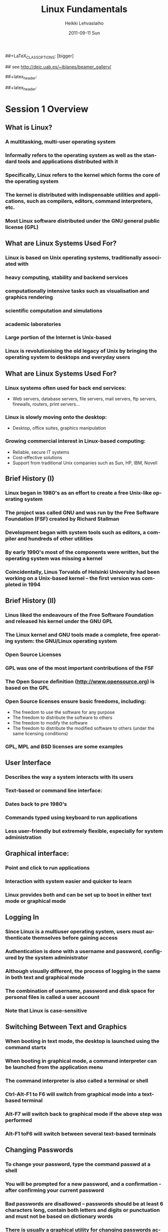 #+TITLE: Linux Fundamentals
#+AUTHOR: Heikki Lehvaslaiho
#+EMAIL:     heikki.lehvaslaiho@kaust.edu.sa
#+DATE:      2011-09-11 Sun
#+DESCRIPTION:
#+KEYWORDS: UNIX, LINUX , CLI, history, summary, command line  
#+LANGUAGE:  en
#+OPTIONS:   H:3 num:t toc:t \n:nil @:t ::t |:t ^:t -:t f:t *:t <:t
#+OPTIONS:   TeX:t LaTeX:t skip:nil d:nil todo:t pri:nil tags:not-in-toc
#+INFOJS_OPT: view:nil toc:t ltoc:t mouse:underline buttons:0 path:http://orgmode.org/org-info.js
#+EXPORT_SELECT_TAGS: export
#+EXPORT_EXCLUDE_TAGS: noexport
#+LINK_UP:   
#+LINK_HOME: 
#+XSLT:

#+startup: beamer
#+LaTeX_CLASS: beamer
##+LaTeX_CLASS_OPTIONS: [bigger]

#+BEAMER_FRAME_LEVEL: 2

#+COLUMNS: %40ITEM %10BEAMER_env(Env) %9BEAMER_envargs(Env Args) %4BEAMER_col(Col) %10BEAMER_extra(Extra)

## see http://deic.uab.es/~iblanes/beamer_gallery/

##+latex_header: \mode<beamer>{\usetheme{Madrid}}
#+latex_header: \mode<beamer>{\usetheme{Antibes}}
##+latex_header: \mode<beamer>{\usecolortheme{wolverine}}
#+latex_header: \mode<beamer>{\usecolortheme{beaver}}
#+latex_header: \mode<beamer>{\usefonttheme{structurebold}}


* Session 1 Overview

** What is Linux?
*** A multitasking, multi-user operating system
*** Informally refers to the operating system as well as the standard tools and applications distributed with it
*** Specifically, Linux refers to the kernel which forms the core of the operating system
*** The kernel is distributed with indispensable utilities and applications, such as compilers, editors, command interpreters, etc.
*** Most Linux software distributed under the GNU general public license (GPL)

** What are Linux Systems Used For?

*** Linux is based on Unix operating systems, traditionally associated with
*** heavy computing, stability and backend services
*** computationally intensive tasks such as visualisation and graphics rendering
*** scientific computation and simulations
*** academic laboratories
*** Large portion of the Internet is Unix-based
*** Linux is revolutionising the old legacy of Unix by bringing the operating system to desktops and everyday users

** What are Linux Systems Used For?

*** Linux systems often used for back end services:
- Web servers, database servers, file servers, mail servers, ftp servers, firewalls, routers, print servers...
*** Linux is slowly moving onto the desktop:
- Desktop, office suites, graphics manipulation
*** Growing commercial interest in Linux-based computing:
- Reliable, secure IT systems
- Cost-effective solutions
- Support from traditional Unix companies such as Sun, HP, IBM, Novell

** Brief History (I)

*** Linux began in 1980's as an effort to create a free Unix-like operating system
*** The project was called GNU and was run by the Free Software Foundation (FSF) created by Richard Stallman
*** Development began with system tools such as editors, a compiler and hundreds of other utilities
*** By early 1990's most of the components were written, but the operating system was missing a kernel
*** Coincidentally, Linus Torvalds of Helsinki University had been working on a Unix-based kernel – the first version was completed in 1994

** Brief History (II)

*** Linus liked the endeavours of the Free Software Foundation and released his kernel under the GNU GPL
*** The Linux kernel and GNU tools made a complete, free operating system: the GNU/Linux operating system
*** Open Source Licenses
*** GPL was one of the most important contributions of the FSF
*** The Open Source definition (http://www.opensource.org) is based on the GPL
*** Open Source licenses ensure basic freedoms, including:
- The freedom to use the software for any purpose
- The freedom to distribute the software to others
- The freedom to modify the software
- The freedom to distribute the modified software to others (under the same licensing conditions)
*** GPL, MPL and BSD licenses are some examples

** User Interface
*** Describes the way a system interacts with its users
*** Text-based or command line interface:
*** Dates back to pre 1980's
*** Commands typed using keyboard to run applications
*** Less user-friendly but extremely flexible, especially for system administration

** Graphical interface:

*** Point and click to run applications
*** Interaction with system easier and quicker to learn
*** Linux provides both and can be set up to boot in either text mode or graphical mode

** Logging In

*** Since Linux is a multiuser operating system, users must authenticate themselves before gaining access
*** Authentication is done with a username and password, configured by the system administrator
*** Although visually different, the process of logging in the same in both text and graphical mode
*** The combination of username, password and disk space for personal files is called a user account
*** *Note* that Linux is case-sensitive

** Switching Between Text and Graphics

*** When booting in text mode, the desktop is launched using the command startx
*** When booting in graphical mode, a command interpreter can be launched from the application menu
*** The command interpreter is also called a terminal or shell
*** Ctrl-Alt-F1 to F6 will switch from graphical mode into a text-based terminal
*** Alt-F7 will switch back to graphical mode if the above step was performed
*** Alt-F1 toF6 will switch between several text-based terminals

** Changing Passwords

*** To change your password, type the command passwd at a shell
*** You will be prompted for a new password, and a confirmation - after confirming your current password
*** Bad passwords are disallowed – passwords should be at least 6 characters long, contain both letters and digits or punctuation and must not be based on dictionary words
*** There is usually a graphical utility for changing passwords accessible from the application menu (this is desktop-specific)

** The Desktop Environment

*** A number of different desktops are available for Linux, each with different look & feel, and functionality
*** Currently, most popular free desktops are KDE and Gnome
*** Both are distributed with the most popular Linux distributions
*** Graphical applications may be
- desktop-specific: e.g. k-tools for KDE
- non desktop-specific: e.g. OpenOffice, Mozilla 

** Desktop Features

-Main desktop area:
- Application windows
- Shortcut icons
*** Panel:
- Application menu launcher, offering convenient access to commonly-performed tasks
- Application shortcuts, should be customised according to user's needs
- Desktop switcher, to switch between virtual desktops, allowing the user to group applications logically without cluttering
- Taskbar, allowing the user to manage currently running applications
- System information

** Useful Graphical Applications

*** Word processing / Spreadsheets / Presentations:
-  OpenOffice.org Writer / Calc / Impress
*** Drawing: OpenOffice.org Draw
*** Project management: MrProject
*** Image manipulation: GIMP
*** Web browsing: Mozilla firefox
*** Email: Evolution, Mozilla thunderbird
*** Text editor: Emacs
*** PDF reader: Adobe Acrobat reader, xpdf
*** Accounting: Turbocash, gnucash
*** IRC client: xchat

** KDE-specific Applications

*** kedit: simple text editor
*** korganizer: calendaring and event organiser
*** kghostview: postscript document viewer
*** kcalc: scientific calculator
*** kpaint: bitmap drawing program
*** kmail: graphical email client
*** amarok: CD player
*** khelpcenter: online help application
*** konqueror: file and Web browser
*** kword: word processor
*** kspread: spreadsheet application

** Gnome-specific Applications

*** gedit: simple text editor
*** ggv: postscript document viewer
*** gcalctool: scientific calculator
*** nautilus: file and Web browser
*** eog: graphics viewing program
*** gnumeric: spreadsheet application
*** yelp: help browser
*** gnomemeeting: Voice over IP suite
*** rhythmbox: CD and music player
*** gnome-pilot: Palm PDA management

** Miscellaneous Utilities

*** Screen locking: password enabled screen saver
*** Panel configurator: customise look & feel, location, behaviour and shortcuts on panel
*** Online help
*** Find files utility
*** Logout function: to quit the desktop, log out, shutdown or reboot the computer
*** Control panel (requires root access): to configure hardware, software and system settings

** File System Basics (I)

*** Files are entities for storing data in a computer system
*** There are many types of files: various data files and programs; even devices are represented as files
*** Filename extensions are a convenience for the user – the operating system does not derive any meaning from it
*** Some common extensions include:
- .bz2: File zipped with the bzip2 utility
- .c: C source code file
- .gif/.jpg/.png: Image files (GIF / JPEG / PNG)
- .gz: File zipped with the gzip utility

** File System Basics (II)

*** Common extensions (cont.):
- .html: Web page
- .mp3: MP3 audio file
- .pdf: PDF document format
- .pl: Perl script
- .rpm: RedHat software package
- .odt: OpenOffice.org files (writer / calc / impress / draw)
- .tar: Archive created with the tar utility
- .txt: Plain text file
- .zip: File compressed with the zip utility

** Directory Hierarchy

*** Files are grouped into logical units into collections called directories (known as folders in other OS's)
*** Directories may contain subdirectories, resulting in a hierarchical structure
*** The top-most directory in this tree is called the root directory, denoted by a /
*** Each user has a directory set aside for storing personal files – this is called his home directory – uniquely identified by the username e.g /home/dilbert
*** Users should create new directories in their home directories to properly organise their files

** Example Directory Tree

** Pathing
*** The location of a file in the file system is known as its pathname
*** For example:
- /home/dilbert/admin/budget.doc
- /usr/bin/less
*** A pathname uniquely defines the path from the root directory to a file
*** Note that applications are also files in the file system and have their own pathnames

** Pathing

** File Manipulation with the GUI

*** konqueror is a KDE utility for visualising and navigating the file system
*** The location bar displays the directory whose contents are being displayed
*** The main window can be configured to display information in different ways
*** Directories and files can be manipulated through menu options, shortcut icons and context-sensitive menus (i.e. by right-clicking on an object)
*** File permission information can be accessed through the properties option (covered in more detail later)

** Session 1 Command Summary



* Session 2 Overview

*** Command-line interface (CLI)
*** File manipulation with the CLI
*** Viewing file contents; text editors
*** File system security – users and groups
*** Shell job control

** File Manipulation with the CLI

*** Understanding paths is important when using the CLI
*** Absolute pathname: a path that describes the location of the file from the root directory, e.g. /home/dilbert/admin/budget.doc
*** Relative pathname: a path that described the location of the file from the current directory, e.g. admin/budget.doc
*** A user is automatically placed in his home directory when logging in or opening a new terminal or shell
*** The command pwd prints the current working directory

Changing Directory

*** The cd command is used to change directory – pathing rules apply, for example
- cd /home/dilbert/admin
- cd admin
*** Certain symbols have special meanings for directories
- ~ refers to the user's home directory
- . (dot) refers to the current directory
- .. refers to the parent directory
*** For example
- cd ~/admin
- cd ../../bin
- cd -

** Pathing Command Structure and Options

*** Linux commands typically follow the structure
- command [options] argument1 argument2 ...
*** Options are shown in square brackets and are just that (optional). Options take the following forms:
- Single dash followed by a single letter (e.g. -d; -h)
- Double dash followed by the long name of the option (e.g. --delim; --help)
*** Most commands support the -h and --help options
*** Arguments are a mandatory part of the command and must be supplied

** Listing Files

*** Command: ls [options] [files]
*** Common options:
- -a: shows all files, including hidden files
- -l: uses long listing format
- -r: produces output in reverse order
- -t: sorts output by modification times
- -1: lists one file per line
*** Examples: 
- ls (short file listing)
- ls -al (long listing, including hidden files)
- ls -1 (short listing; one file per line)
- ls -lrt (long listing; most recently accessed files last)

** Creating & Removing Directories

*** To create a directory, use mkdir <directory>
- mkdir admin
- mkdir /home/dilbert/admin
*** To remove a directory, use rmdir <directory>. Note that the directory must be empty
*** rmdir admin
*** Again the pathing rules apply. The easiest method is to change directory first so that relative pathing can be used

** Copying Files

*** Command: cp [options] source destination
*** Common options:
- -f: does not prompt before removing
- -i: prompts before removing
- -r: copies directories recursively
*** Multiple files can be specified as the source, but only one destination can be specified (which may be a directory)
*** Examples:
*** cp budget.doc oldbudget.doc
*** cp jan-budget.doc feb-budget.doc admin/

** Removing Files

*** Command: rm [options] files
*** Common options:
- -f: does not prompt before removing
- -i: prompts before removing
- -r: removes directories recursively
*** Examples:
- rm budget.doc
- rm budget.doc oldbudget.doc
- rm -r admin/ (to be used with care!)

** Renaming and Moving Files

*** Command: mv [options] source destination
*** Common options:
- -f: does not prompt before moving
- -i: prompts before moving
*** Multiple files can be specified as the source, but only one destination can be specified 
*** This command is also used to move and rename directories
*** Examples: mv budget.doc oldbudget.doc; mv budget.doc ../admin; mv admin/ admin2003/

** Using Wildcards in Filenames
*** Wildcards can be used to refer to multiple files
- * represents any string of characters
- ? represents a single character
- [] defined sets or ranges
*** Examples:
- ls *.doc
- mv *.doc olddocuments/
- rm *
- ls -l A???.txt
- ls [Aa]*png
- ls [a-z]*jpg

** Helpful CLI Features

*** Tab completion: command and file names are completed as far as possible when the tab key is pressed. Double-tab key press shows available completions
*** History: pressing the up arrow key scrolls backwards through the previous commands
*** Events (!): previous events can be rerun using the ! character and the first character(s) of the event. The most recent matching event is chosen. !! runs the most recent command
*** Control-R allows live history searching
*** These features are shell-dependent (bash supports all)

** Viewing File Contents

*** cat utility: outputs the contents of a file to the terminal
*** less utility: similar to cat, but displays one page of output at a time (improvement of more)
- Use spacebar to advance to the next page
- Use B to jump back to the previous page
- Use Enter key to advance line at a time
- Use up and down arrow keys to move a line at a time
- search by pressing '/', type the string and press enter (press n for next)
*** clear utility: clears the screen

** Text Editors

*** Linux offers a variety of text editors: vi (or vim), emacs, nedit, pico, jed, kwrite, etc.
*** vi (and vim – vi-improved) is a command-driven editor that is found on almost all Unix-based systems
*** Emacs/xemacs is a GNU editor that offers a large amount of additional functionality. Its graphical interface and maturity make it an excellent choice of editor for the novice user.

** File System Security

*** Linux file system security is a simple scheme based on users and groups
*** Users belong to one or more groups, set by the system administrator
*** Groups allow file access to sets of users to be easily implemented
*** Each file is owned by one user and allocated to one group
*** A new file is created with the user as its owner and the user's current group as its group 
*** File ownership can be changed with the chown command

** Privilege Types

*** Files and directories may be granted read, write and execute permissions
*** Each of these privileges are specified separately for:
- the owner
- the group
- other users, who do not fall into the previous categories

** Privilege Semantics

*** Privileges have different meanings for files and directories
*** Privileges for files
- read permission allows the file to be read, copied, printed, etc
- write permission allows the file to be modified, overwritten and deleted
- execute permission allows the file to be executed
*** Privileges for directories
- read permission allows the directory's contents to be listed
- write permission allows files to be created and deleted in it
- execute permission allows the user to change directory to it

** Viewing Permissions via CLI

*** The ls -l command shows file and directory permissions in the first column
*** If the first character is a dash, then it represents a file. If it is a d, it represents a directory
*** Characters 2-4 indicate the permissions of the owner (r = read, w = write, x = execute)
*** Characters 5-7 indicate the permissions of the group
*** Characters 8-10 indicate the permissions of other users
*** Third column displays the owner
*** Fourth column displays the group

** Modifying Permissions via CLI (I)

*** Command: chmod [options] mode files
*** Common options:
- -R: applies the changes to directories recursively
*** Mode specifies:
- Entities to which the change should apply (u = user, g = group, o = other, a = all)
- Whether permission should be granted (+) or revoked (-)
- Permission types that should be granted or revoked: r, w and/or x

** Modifying Permissions via CLI (II)

*** Examples:
- chmod g+rw budget.doc (grants read and write access to group)
- chmod o-rx public_html (revokes read and execute permissions to others)
- chmod ug+x MakeBudget (grants execute permission to user and group)
- chmod a+rwx public_html (not a good idea!)

** Shell Job Control (I)

*** Job control refers to the ability of the shell to run processes in the background
*** Background processes do not accept input from the shell, useful for:
- processes that do not produce any output
- processes that do not interact with the shell
- processes that will take a long time to execute
*** A background process is assigned a job number

** Shell Job Control (II)

*** Start a process in the background by appending an ampersand to the command, e.g. mozilla &
*** Suspend an active processes by keying Ctrl-Z
*** Send a process to the background by typing bg <jobnumber>
*** Send a process to the foreground by typing fg <jobnumber>
*** View background and suspended processes with the jobs command

Session 2 Command Summary

*** Command	Description
*** pwd	print working directory
*** cd	change directory
*** ls	list files and directories
*** mkdir/rmdir	make / remove directories
*** cp	copy files and directories
*** rm	remove files
*** mv	move / rename files and directories
*** cat	print files to the terminal
*** less/more	filter output for convenient viewing
*** clear	clear the screen
*** chown	change file and directory owner and group
*** chmod	change file and directory access permissions
*** fg/bg	send processes to foreground / background
*** jobs	list background and suspended processes


* Session 3 Overview
*** IO redirection
*** Text processing utilities
*** Getting help on commands
*** Accessing remote services

** IO Redirection

*** Many Linux commands take input (STDIN) and / or produce output (STDOUT) on the terminal
*** IO redirection allows both input and output to be replaced by files
*** Output redirection: 
- The > symbol redirects output to a file rather than the terminal
*** Input redirection:
-  The < symbol redirects input from a file rather than the terminal
*** Examples:
- ls > temp
- wc -l < temp

** IO Redirection: STDERR

*** Many Linux commands report to a third default location: standard error, STDERR
*** tcsh can not redirect STDERR to a file!
*** STDERR redirection in bash: 
- 2> redirects standard error to a file rather than the terminal
- 2>&1 redirects standard error to the same file as standard out (equivalent to shorter &>filename)
*** Examples:
- prog > temp 2> log
- prog &> outfile.$$

** Pipes

*** Pipes redirect the output of one command to the input of another
*** This allows the user to combine commands to create more complex ones
*** Examples:
- ls -1 | wc -l
- cat somefile.txt | grep the
- who | grep mary | wc -l

** Searching Within Files

*** Command: grep [options] pattern files
*** Common options:
- -c: prints a count of the matching lines instead of the default output
- -i: performs a case-insensitive search
- -n: also prints out the line number 
- -v: inverts match, printing out all non-matching lines
*** Examples:
- grep bash /etc/password (search for “bash” in the given file)
- grep -v the novel.txt (search for any line not containing “the”)

** Looking at only one end of the file

*** Command: head [options] file
*** Command: tail [options] file
- -n: where n is number of lines to display
*** Examples:
- head  file (display 10 first lines)
- head -210 filename | tail (look at line numbers 200-210)

** Differences Between Files

*** Command: diff [options] file1 file2
*** Common options:
- -i : ignores changes in case
- -B: ignores changes that just insert or delete blank lines
- -q: reports only whether the files differ
*** Examples:
- diff newfile.txt oldfile.txt (list differences between the files)
- diff -i newfile.txt oldfile.txt (list differences with case-insensitive comparison)

** Extracting Columns from Files

*** Command: cut [options] filename
*** Common options:
- -d delim: uses the given delimiter, instead of tab
- -c range: outputs only specified characters
- -f range: outputs only specified fields
- (Range in the form N, N-, N-M or -M, counting from 1)
*** Examples:
- cut -f1-3 mydata.txt (cut fields 1 to 3, use tab as separator)
- cut -d”,” -f2 summarydata.csv (cut field 2, use comma as separator)

** Merging Files in Columns

*** Command: paste [options] files
*** Common options:
- -d list: uses delimiters from the list, instead of tabs
- -s: pastes one file at a time instead of in parallel
*** Examples:
- paste -d”,” cols1.txt col2.txt  (paste columns from the 2 files with comma as the separator)

** Extracting Rows from Files

*** Command: split [options] filename
*** Common options:
- -b size: outputs size bytes per file
- -l size: outputs size lines per file
*** Examples:
- split -l 200 output.db  (split file into 200 line segments)

** Sorting

*** Command to sort: sort [options] file
*** Common options:
- -f: folds lower case characters to upper case
- -b: ignores leading blanks
- -r: reverses the sort
- -n: numeric sorting
*** Examples:
- sort -rf mydictionary  (output lines in case-insensitive reverse sorted order)
- sort -n somefile | uniq  (output lines in sorted numeric order)

** Removing Duplicates and Counting

*** Command to remove successive identical lines: 
*** uniq [options] file
*** Common options:
- -c: prefix lines by the number of occurrences 
*** Examples:
- sort somefile | uniq  (output lines in sorted order, removing duplicates)
- sort somefile | uniq -c | sort -nr  (count occurrence of lines and show most common first)

** Passing program output as arguments

*** White space limited list as arguments to an other program: 
- xargs [options] command
*** Common options:
- -d: set delimiter 
*** Examples:
- cut -d: -f1  /etc/passwd | sort | xargs echo 
 (compact listing of all logins)
- ls -t | head | grep .ppt | xargs mv -t w/talks/
 (move the latest ppt files into the w/talks directory)

** Getting Help on Commands

*** Command: man [section] name
*** Common options:
- -k: searches the database for appropriate man page entries
*** Standard use displays the manual page of the command
*** The section number may need to be specified for keywords that have more than one entry in the system
*** Examples:
- man ls
- man -k cron
- man 5 crontab

** Remote Access

*** Remote access refers to the ability to connect to another machine on a network and work as though physically located at that machine
*** Two applications allow a shell to be run on a remote machine: telnet (older) and ssh (secure shell)
*** ssh encrypts the traffic between the two machines, and is preferred to telnet
*** scp is a related ssh utility that provides secure file transfer, and is preferred to ftp

** Secure Shell (SSH)
*** SSH command
- ssh [-l username] hostname OR 
- ssh username@hostname
*** SCP command
- scp [[user1]@host1:]file1 [[user2]@host2:]file2
- Arguments provide the source and destination respectively
*** Examples:
- ssh -l root guests.cs.wits.ac.za
- scp ../docs/budget.doc guests.cs.wits.ac.za:documents/
- scp guests.cs.wits.ac.za:backup.gz .

** Session 3 Command Summary

Command	Description
*** grep	print lines matching a pattern
*** diff	find differences between two files
*** cut	remove sections in columns from files
*** paste	merge files as columns
*** split	split a file into pieces
*** sort	sort lines of text files
*** head	output the first part of the file
*** tail	output the last part of the file
*** uniq	remove duplicate successive lines from a text file
*** xargs	pass list as arguments to an other program
*** man	display online manual pages
*** ssh	secure shell client (remote login program)
*** scp	secure copy (remote file copy program)


* Session 4 Overview

*** Compression and archiving utilities
*** Process management
*** Shell concepts
*** Environment variables
*** Aliases
*** Scheduling utilities

** Compression and Archiving (I)

*** Compression and archiving are useful for backups and transferring multiple files across a network (via ftp, http, scp, email attachments, etc.)
*** Compression utilities include gzip (.gz extension), bzip2 (.bz2 extension) and zip (.zip extension – MS compatible)
*** Archiving utilities include tar (.tar extension – most common Linux format) and zip (.zip extension – MS compatible)

** Compression and Archiving (II)
  
*** Command: gzip [options] files
*** Common options:
- -d: decompresses instead of compressing
- -l: lists compression information
- -t: tests the file's integrity
*** Examples:
- gzip somefile.txt (compresses the file and renames to somefile.txt.gz)
- gzip -d tarfile.tar.gz (uncompresses the file and renames to tarfile.tar)
- bzip2 works similarly to gzip, with a .bz2 filename extension

** Compression and Archiving (III)

*** Command: tar [options] [files]
*** Common options:
- -c: creates a new archive
- -f tarfile: uses the specified tar filename (instead of stdin / stdout)
- -t: lists the contents of an archive
- -v: lists files as they are processed
- -x: extracts files from an archive
- -z: filters the archive through gzip
- -j: filters the archive through bzip2

** Compression and Archiving (IV)

*** Examples:
- tar -cvf docbackup.tar *.doc (creates a tar file containing all .doc files)
- tar -zxf somearchive.tar.gz (extracts files in the archive compressed with gzip)
- tar -jtf somearchive.tar.bz2 (lists files in the archive compressed with bzip2)

** Compression and Archiving (V)

*** Command: zip [options] zipfile file1 file2 ...
*** Common options:
- -r: recurses subdirectories
- -T: tests the file's integrity
*** Examples:
- zip jan-budget.zip jan-budget.sxc (creates zipped archive containing the single file jan-budget.sxc – note: original file is not modified)
- zip mail-backup.zip mail/* (creates zipped archive containing everything in the mail directory)

** Compression and Archiving (VI)

*** Command: unzip [options] zipfile
*** Common options:
- -d directory: specifies the directory to which to extract
- -l: lists archive contents without extracting
*** Examples:
- unzip -d mail jan-backup.zip (unzips into mail/ directory)
- unzip -l jan-backup.zip (lists the contents of the archive)

** Process Management

*** Linux is a multitasking operating systems that allows more than one process to be run at one time
*** A running program is called a process; associated with it is a process ID (PID)
*** Processes can run in the foreground or background, and can be combined in interesting ways using IO redirection

** Viewing Processes (I)

*** Command: ps [options]
*** Common options:
- -a: shows all processes attached to a terminal including those owned by other users
- -l: displays additional information
- -u: displays additional information about the user
- -w: wide format, not truncated at end of line
- -x: includes processes not attached to a terminal
- -U user: filters according to specified user

** Viewing Processes (II)

*** Examples:
- ps (list processes in current terminal of current user)
- ps -aux (list all processes)
- top offers similar information, but updates itself continuously

** Terminating Processes

*** Processes no longer responding can be terminated with the kill command: kill [-signal] PID
*** This command can be executed at various signal strengths. Signal strength 9 is the most brutal – only use as a last resort
*** Common signals are:
- 2: Interrupt signal (same effect as Ctrl-C)
- 9: Emergency kill signal: cannot be ignored by a process
*** Examples:
- kill 1964 (kill process with PID 1964 as gently as possible)
- kill -9 1145 (kill process with PID 1145 using maximum force)

** Shells (I)

*** A shell is a command interpreter that executes commands entered through the command-line interface
*** Several shells are available, most popular are bash (Bourne again shell) and tcsh (successor of the original C-shell)
*** The shell a user uses is set by the system administrator, but can be changed with the chsh command

** Shells (II)

*** Shells mostly offer the same functionality but may differ slightly
- Different initialisation files (bash runs .bashrc and .bash_profile; tcsh runs .cshrc)
- Tab completion
- possible command / filename completion (tab in bash vs Ctrl-D in tcsh)
- tcsh should not be used for scripting; can not redirect standard error

** Environment Variables

*** They define the user environment and are read from initialisation files each time a user logs in
*** To view the value of a variable, type echo $VARNAME
*** or to see all, type printenv
*** Some common environment variables:
- EDITOR: sets the editor to be used by programs such as mail clients
- PATH: specifies directories to be searched for executables
- SHELL: the default login shell
*** To reload any initialisation file without having to logout and in again, type source <filename>
- e.g. source ~/.bashrc

** Some Shell Specifics

*** Using bash:
*** Global initialisation file is /etc/profile
*** User-specific initialisation files are .bash_profile and .bashrc
*** set displays all currently set variables
*** Syntax to set a variable: export VARNAME="value"
*** Using tcsh:
*** Global initialisation file is /etc/csh.cshrc
*** User-specific initialisation file is .cshrc
*** setenv displays all currently set variables
*** Syntax to set a variable: setenv VARNAME="value"

** The PATH Variable

*** Specifies the directories that the shell searches to find a command or executable
*** Directories are searched in the order they appear
*** Any user-directories added to a path should come after the system directories
*** If the current directory is added to the path, it should always be the last entry

** Aliases

*** Aliases provide command-substitution functionality. They can be used to create new commands or modify the default behaviour of existing commands
*** The alias command is used to view and create aliases
- called with no arguments, it prints out the current aliases
- alias name=value creates a new alias
- custom user aliases are stored in .bashrc or .cshrc
*** Examples:
- alias rm='rm -i' (change the behaviour of rm to confirm deletes)
- alias ll='ls -lLF | more' (create a new command for friendly file listings)

** bash as programming language

*** An other way to provide command-substitution functionality is bash functions
*** The set command is used to view bash functions
- more versatile than aliases; you can combine any commands
- name() = { commands } creates a new function in .bashrc
*** Examples:
- psg()   { ps -AF | grep "$@" | grep -v grep ; }
- killn() { kill `psg "$@" | cut -c9-14` ; }
*** Bash is a full featured programming language
*** Advanced Bash-Scripting Guide

** Scheduling Utilities

*** cron

*** Allows jobs to be scheduled to run at particular times, and is generally used to execute repeated tasks
*** It operates by executing tasks when the system time matches a defined pattern. eg. cron can be told to clean up temporary files every Monday at 7am
*** The cron service is started at system startup and then wakes up every minute to check if a job needs to be started
*** The cron is modified with the crontab command, crontab -l lists

*** at

*** at is similar to cron, but is used to execute once-off tasks, eg. at
  can be told to run find the next time 8:15 rolls around by typing
  'at 08:15 <enter>-c find'<Ctrl-d>

** Editing the Cron

*** Use the crontab -e command to edit the cron(, or kcron)
*** Cron jobs are specified using an obscure syntax – type man 5 crontab for good documentation
*** There are 6 columns in the file specifying the following (an * in the column leaves it unspecified):

1: minute (0-59)
2: hour (0-23)
3: day of month (1-31)
4: month (1-12)
5: day of week (0-7; 0==7==Sunday)
6: the command to be executed

** Cron Examples

  # run 5 minutes after midnight, every day
  5 0 * * * $HOME/bin/daily.job >> $HOME/tmp/out 2>&1
  # run at 10pm on weekdays, annoy Joe
  0 22 * * 1-5 mail joe “Where are your kids?”
  # run at 14:15 on the first of every month
  15 14 1 * * $HOME/bin/monthly-reports

** Session 4 Command Summary


* Session 5 Overview

*** Linux installation process
*** Discussion of various installation options
*** Demonstration and discussion
*** Discussion of Linux systems and services

** Installing the Software

*** Most popular distributions have a graphical installer that offers
- Step by step instructions
- Detailed information screens, help and warnings
- Automated detection and configuration of most hardware
- Intelligent default options and values
- Customisation at various levels of granularity: for first-time to expert users

** Single versus Dual Booting

-Dual booting allows multiple operating systems to be installed on the same machine
--Operating system loader allows the user to choose which operating system to load at boot time
--Useful for home and desktop computers
--Requires hard drive space to be partitioned before installation to create separate disk space 
-Single booting applies when only one operating system is installed
--Standard choice for server installations

** Installation Types

Some installers offer different installation types
Recommended, customised and expert; or
Workstation, server and customised
Inexperienced users should opt for precustomised installations
Additional software can always be added at a later stage
Installation disks can also be used for system upgrades in which case existing user data is preserved

** Disk Partitioning (I)

Sections the hard drive(s) into different areas
Useful for keeping data logically separate, e.g. keeping programs away from user data
A special partition called swap is usually created – virtual memory partition as an extension of RAM
If Linux is installed on a single disk, it is not necessary to partition the disk further
If keeping the Windows partition, defragment first

** Disk Partitioning (II)

Possible additional partitions include
/boot for kernel files
/home for user home directories
/usr for program files
/tmp for temporary system files
/var for variable sized system data, such as log files

** Configuring Hardware

Most (possibly all) computer hardware will be automatically detected by the installer
Still a good idea to know the model of hardware components in the computer
Uncommon and old hardware is not always supported by Linux
Note that there is sometimes a lag between the release of new hardware and Linux support due to reverse engineering of drivers

** Selecting Software

Most installers will allow you to configure the list of software to be installed, even if a specific installation type has been chosen
Additional software that you may want includes
alternative desktops
development packages
scientific packages
uncommon software
Linux services (server applications)

** Installing Services

Services are applications which offer some functionality to other machines, called clients
Linux systems are incredibly flexible in terms of server-side services they offer
They can be set up as print, file, Web, mail, news and many other types of servers 
Linux systems are so reliable that often one machine is used to offer a number of different services
Note: Security becomes an important consideration when offering services on a Linux machine – this is beyond the scope of this course

** Internet Services

Web server
Manages incoming HTTP requests and serves web pages to clients requesting them
Apache is the most popular Linux web server - can be combined with dynamic Web systems such as CGI (Perl) and PHP
Mail server
A mail server manages incoming mail connections for users on the local machine
Sendmail and Postfix are popular Linux mail servers

** Remote Access Services

ftp server
Facilitates file uploads and downloads from a machine running this service
Uses the FTP protocol standard, which means that clients are available for most operating systems
Packaged with inetd (collection of simple Internet services)
ssh daemon
The ssh daemon allows remote users to connect to the machine, providing them with a shell on the server
Can be used to transfer files, using a “sister” client program called scp
OpenSSH is the currently used implementation

** Database Services

A number of proprietary databases exist for Linux, such as Oracle, Sybase and Interbase
In addition, open source offerings exist although these are not as mature
PostgreSQL: the most mature open source database, well-supported
MySQL: fast, lacks some traditional database functionality, later versions have added them

** File Services

Remote Linux file systems can be seamlessly incorporated into a local file system with the mount utility
Windows file systems are supported through Samba
Windows file systems can be imported to the local system
Linux file systems can be exported (i.e. made to look like) a Windows drive

** Startup Mode

System can be configured to boot in graphical or text mode
Graphical mode is a good option for workstations, where graphical applications are mostly used
Text mode is a good option for servers
servers do not usually need a graphical interface
reduces system resource needs and increases stability
Note that it is still possible to change between modes after startup, as well as to change the default startup mode after installation

** User Accounts

Administrative account root always created during installation
The root account is used to manage all system configuration such as management of software, services and users
The root password need to be good and kept secret!
At least one other non-administrative account should be created, but this can also be done after the installation process
Some distributions () use sudo instead of separate root account that gives password protected full privileges to the first user.

** Session 6 Overview

User management
Linux file system structure
File system types
Mounting devices
File system utilities

** User Accounts and Groups

Linux is a multiuser operating system, where multiple users can work simultaneously in their own operating environment. Thus user management is an important concept
Even if the system is only used by a single user it is still important to create a user account besides the administrative (root) account
root has unlimited privileges, many of which are not required for day to day activities
Groups allow the grouping of individual users under a single name for file access control

** Password and Group Files

/etc/passwd stores user account information
/etc/group stores group and membership information
/etc/shadow shadows the password file and stores encrypted passwords and password expiry information
Password file contains the following entries (one line per user):
User ID: system assigned number
Group ID: ID of the user's default group
Comment: a descriptive string, usually user's name
Home directory: full path to user's home directory
Default shell

** Adding a New User

Command: useradd [options] user
Common options:
-c comment: comment stored in password file, usually user's name
-d directory: home directory name
-s shell: shell for the account
-g initial_group: user's initial login group
Examples:
useradd joe (add user joe with default values)
useradd -s /bin/bash -c 'Joe Smith' joe (add user joe with supplied values)

** Deleting a User

Command: userdel [options] user
Common options:
-r: deletes files in the user's home directory
Example:
userdel joe (delete joe, preserving his home directory)

** Adding and Deleting Groups

To add a new group: 
groupadd group
To delete an existing group:
groupdel group
Users must be removed from a 
primary group before that group 
can be deleted

** Changing User Passwords

Command: 
passwd user
Examples:
passwd (changes password for current user)
passwd joe (changes password for user joe)

** File System Hierarchy Overview (I)

The directory tree was designed to be breakable into smaller parts, each capable of being on its own disk or partition
ease of system administration such as backups and quotas
works well in a networked environment where machines share file systems
The major parts are root (/), /usr, /var and /home
Root directory (/) contains files for
Booting the system and bringing it to a state where other file systems can be mounted
File system repair tools

** File System Hierarchy Overview (II)

/usr contains commands, programs, libraries, man pages and other unchanging files needed for operation
Files should not be machine specific – this allows the file system to be shared across a network
/var contains changing (variable) system files, including spool directories (print, mail, etc.), logs and temporary files
/home contains users' home directories
Separating these makes backups easier
A large /home may be separated further, e.g. /home/students and /home/staff

** File System Hierarchy Overview (III)

/etc contains system configuration files
/dev contains device files
/proc is a special (virtual) file system created in memory to provide information about the system 

** File System Types

Different file system types include:
ext3 – the default Linux file system (journalling file system)
ext2 – the file system used by older Linux versions
iso9660 – the standard cdrom file system
vfat / fat32 – Used by Windows95/98/XP
NTFS – used by Windows NT/XP
smbfs – SMB (Windows-compatible) system for shared drives
Linux supports many file system types including those in the list above. Linux does not currently support writing to NTFS filesystems, so NTFS file systems are read-only

** Using Storage Devices

Storage devices are referred to by files in the /dev directory. These files are categorised for easy naming
hd devices refer to hard drives. These are suffixed by a character identifying the hard drive and a number identifying the partition on that hard drive. eg. The first partition on the third hard drive would be hdc1
Other common prefixes are fd for floppy disks and sd for scsi and usb devices
In order for Linux to access a storage device, its file system type must be specified, and it must be linked into the current directory hierarchy. This process is known as mounting a device

** Mount Points

Since Linux does not use the concept of drives, the file system consists of a single hierarchy, stemming from the root directory
Additional file systems are mounted onto an existing directory, creating the illusion of a single file system
The directory in the original file system that the new file system is mounted on is called the mount point

** Mounting Devices (I)

The mount command is used to mount and unmount file systems
mount accepts as parameters the device to be mounted and the directory to which it must be linked – the mount point
The file system type is defined using the -t <filesystem> option
The format used is 
mount -t <file system type> <device> <mount point>

** Mounting Devices (II)

Examples: 
In order to mount the first partition on the first hard drive with an ext2 file system onto directory /drive2 we would type 

    mount -t ext2 /dev/hda1 /drive2

To mount a USB memory stick: 

    mount /dev/sda1 /mnt/flash 


** Determining Disk and Memory Usage

The df command is used to determine how much free space is available on the mounted storage devices
The du command shows how much storage space is being used by the current directory and all its subdirectories
Common options for both:
-h: prints in human-readable format
The free command displays usage information about physical memory and swap space

** Locating files

Command: find path -name pattern
Examples:
find . -name "*.txt" 
(find .txt files starting from the current directory)
find / -name "*.rpm" 
(find rpm files starting from the root directory)
Command: locate pattern [uses the (s)locate database, which needs to be updated regularly]
Example: 
locate txt (find any file whose name contains the string “txt”)

** Querying File Types

Command: file [options] file
Common options:
-z: filters the file through gzip
Examples:
file main.c
file index.html
file somearchive.tar.gz

** Session 6 Command Summary

* Session 7 Overview
Networking basics
Configuring network devices
Routing basics
Host name resolution
Startup sequence
Service scripts

** Networking Basics

Each machine on a network is assigned
A host name, made up of a machine name and a domain name e.g. neptune.cs.wits.ac.za
An IP address. In the case of a server the IP address must be public and unique e.g. neptune.cs.wits.ac.za's IP address is 146.141.27.226
A network address, which specifies which other IP addresses form part of the same network
An IP address is assigned to a physical interface such as an ethernet port

** Host Names

Host names provide a means to address a specific machine
This is necessary to locate dedicated services, e.g. web sites, ftp servers (www.google.com; ftp.is.co.za)
Host names are easier to remember than IP addresses and allow IP addresses of hosts to be easily changed
Host names are resolved into IP addresses through
Domain Name System (DNS): a distributed registry of host name to IP address mappings and reverse mappings
Local /etc/hosts file

** IP Addresses

Every machine on a network must be assigned an IP address
IP addresses can be
static: fixed to a particular machine
dynamic: belong to a pool and bound to a machine at boot time (current implementation called DHCP – Dynamic Host Configuration Protocol)
Servers have static IP addresses
Clients (workstations) may have either – dynamic addresses are arguably easier to administer

** Configuring Network Interfaces (I)

Command: ifconfig interface [parameters]
Frequently used parameters:
address: the interface's IP address
netmask mask: the associated subnet mask
up: actives the interface (implied if address is given)
down: deactivates the interface
Used without parameters, the current configuration is displayed

** Configuring Network Interfaces (II)

Examples:
ifconfig eth0
displays configuration for default ethernet card
ifconfig eth0 146.141.27.155
sets the IP address and enables the interface
ifconfig eth0 146.141.27.155 netmask 255.255.255.0 
sets the IP address and the network mask
ifconfig eth0 down
disables the ethernet interface

** Routing (I)

Routers use routing tables to route network traffic from one network to another (and throughout the Internet)
Routers may be dedicated equipment, but Linux servers can also be set up as routers – this is beyond the scope of this course
All networked machines need to be configured to determine where to send network traffic not destined for the local network – this is done by configuring a default route / gateway

** Routing (II)

Command: route [add | del] options
route with no options displays the routing table
route add adds a new route to the routing table
To configure a default route, use the following command: route add default gw <IP address>
For example, route add default gw 146.141.27.1

** Host Name Resolution (I)

Most machines are configured to resolve host names through the DNS
For hosts that are not in the DNS (such as small networks with no DNS server) a local file (/etc/hosts) can be used to store host information as well
The file /etc/host.conf configures the order in which these 2 methods are applied to resolve host names. The standard configuration is order hosts, bind which first looks at the local file before querying the DNS
BIND (Berkeley Internet Name Domain) is the most common name server implementation

** Host Name Resolution (II)

Information about name servers in the DNS to be queried is specified in /etc/resolv.conf
A sample file is
search cs.wits.ac.za
search ms.wits.ac.za
nameserver 146.141.27.9 dns
nameserver 146.141.15.210 caesar.wits.ac.za
At least one name server should be specified
The search option allow short names relative to the domain name to be used 

** Host Name Resolution (III)

The dig and nslookup commands are used to query name servers
For example 
    nslookup neptune.cs.wits.ac.za 
produces
    Name: neptune.cs.wits.ac.za
    Address: 146.141.27.226
Both commands have a variety of different options – consult the man pages for information

** Network Troubleshooting

The ping command sends ICMP echo request packets to the specified host and reports on how long it takes to receive a corresponding ICMP echo reply, e.g. ping neptune.cs.wits.ac.za
The traceroute command attempts to display the route over which packets must travel to reach the destination
Both commands do not work as effectively as they once did since firewalls nowadays often block out ICMP traffic (to prevent denial of service attacks)
The ping command is useful for testing whether a newly connected machine can see others on the same network (e.g. by pinging the default gateway)

** Startup Sequence

The first program that runs when the computer boots is responsible for loading the operating system and is known as the bootloader
Most Linux systems currently use the grub bootloader. lilo (linux loader) was its predecessor
grub loads the kernel of the Linux operating system. It can be configured by editing the /etc/grub.conf  file
The kernel then starts the init program which is responsible for starting all services and initial programs

** Init and Runlevels

The init process executes all the scripts that should run when Linux starts. The list of programs that should be run is customisable
The init configuration is stored in /etc/inittab
/etc/inittab file defines different modes (called runlevels) that the operating system can run in
Associated with each runlevel is a set of programs which init should run at startup
The default runlevel is set by the system administrator (and can be changed by editing the initdefault line) in /etc/inittab

** Runlevels

Possible runlevels are:
0: system halt (do not set initdefault to this)
1: single-user mode
2: multi-user mode, without remote network (incl. NFS)
3: full multi-user mode
4: unused
5: full multi-user mode with network and X display manager
6: system reboot (do not set initdefault to this)

** Startup Scripts

Startup scripts are located in the /etc/init.d/ directory (for Suse and Ubuntu – this differs from one distribution to another)
Symbolic links in directories corresponding to the runlevel indicate which services should be started at each runlevel
/etc/init.d/rc3.d/ for runlevel 3
/etc/init.d/rc5.d/ for runlevel 5
Links prefixed by S are run at startup (in increasing order)
Links prefixed by K are run at shutdown (in decreasing order)

** Starting and Stopping Services

Linux services can be started and stopped manually by running the corresponding script with the arguments start or stop. e.g:
/etc/init.d/httpd stop
/etc/init.d/network start
Startup scripts also optionally support the following options:
restart: stops (if running) then starts the service
reload: reloads the configuration without restarting the service
force-reload: reloads configuration if possible, otherwise restarts
status: shows current status of service
Information about service processes is also always available through the ps command

** Service-Related Commands (I)

chkconfig is a convenient method of modifying the services automatically started up at each runlevel. It changes the symbolic links in /etc/init.d/rc*.d according to the specified configuration. It supports the following options :
--list : lists known services and their current configurations
--add <name>: adds a service for configuration
--del <name>: removes a service
--level <number> <name> <on/off/reset>: configures a particular service on a specific runlevel. Services can be enabled or disabled at a particular runlevel using on or off. reset changes the configuration of the service to that specified in its initial configuration file

** Service-Related Commands (II)

netstat provides a variety of network-related information
When run with no options, netstat displays all open sockets,  i.e. shows all active connections on the machine, including local connections between processes
Common options include:
--tcp : displays only tcp sockets
--udp : displays only udp sockets
-l : displays only listening sockets
-r : prints out the routing table
-p : shows the programs currently using particular sockets

** Session 7 Command Summary

* Session 8 Overview

Software management
Packaging and dependencies
Common package formats
Compiling from source
Managing software with RPMS
Linux distributions
Acquiring Linux and open source software
Support and documentation

** Why Software Management?

Software installation and upgrades from the current distribution
Installing previously uninstalled software
New versions of software continuously released
Distribution upgrades
New software – Linux distributions are bundled with a large amount of software, but
not all software can be distributed due to the vast amount of available software
they do not contain proprietary software, which you may acquire and need to install
do not generally contain niche application software

** Packaging Software – Tarballs

Software must be packaged in a convenient way to distribute or download
The oldest and most generic format is the tarball (.tar.gz or .tar.bz2)
a tarred, compressed archive containing the program source or binaries (binaries are limited to a specific platform)
source tarballs are distribution (and sometimes platform) independent
but, usually the hardest to install (due to dependency issues and non-standard infrastructure)
Niche software is unfortunately often only available in source tarballs

** Packaging Software – Packages

Packages are a distribution-specific method for distributing software
Are associated with a software (package) management system
Can have embedded pre- and post- installation scripts
Usually associated with binary installations (no need to compile)
RedHat package format (RPM) is the most widely supported

** Package managers 

Manage software dependencies between packages
Simplify software management (installing, upgrading, removing)
Are tied to a specific distribution of Linux (unfortunately)

** Software Dependencies (I)

*** Scenario 1
*** You install a custom package that installs with additional shared software which was not obtained from your distributor, which the custom software is built against
*** The distribution's versions of the shared software breaks when the new software version gets installed and the distributor's version get uninstalled
*** Scenario 2
*** You install a custom package which relies on shared software
*** You then install software from the distribution which has a different version of the shared software as a dependency
*** Your custom package breaks without your knowing why
*** If you reinstall the custom package, it overwrites the shared software from the distribution and a vicious cycle occurs
** Software Dependencies (II)
The moral of the story:
Always try to obtain software provided by the distribution
If this is not possible, try to obtain the software in the package format supported by the specific release of your distribution. (Another option – expert option – is to get the source package and create the package yourself)
If the only option is to compile from tarballs, either
Install into your own ~/bin directory and add this directory to your path, or
Install into /usr/local/ (not into /usr) 

** Compiling from Source (I)

Look out for the following files at the top of the source code tree:
README
should always be read first
contains information about software functionality, supported operating systems, dependencies on other software, installation instructions, authors and license of the software
INSTALL
information about how to install the software
may contain information for different installation and architecture types

** Compiling From Source (II)

TODO
information about functionality to be added in the future
configure
script that checks the configuration and settings of the machine
creates a Makefile used to compile the software
incredibly useful but not always available
Makefile
specifies the procedure for compiling the software
quite technical but commonly used software does not require user interaction

** Compiling From Source (III)

Vanilla installation procedure looks as follows:

./configure
make
sudo make install
** Common Package Formats

*** RPMs
*** Supported by many distributions and probably the most common package type
*** Note that distributions often package their own RPMs so RPMs are not necessarily compatible across RPM-supporting distributions
*** .DEBs
*** Debian-style package management with a versatile set of software management and reporting tools (text and graphical)

** RPM Package Names
*** Package names have strict naming rules, which contain the following information from left to right:
Name: package name
Version & Release number
Architecture: Intel architecture is i386
.rpm extension
Examples:
gzip-1.3.3-9.i386.rpm
mozilla-1.2.1-26.i386.rpm
rpm command is used to install, remove, upgrade, query and verify packages

** Installing and Upgrading RPMs

Command:
rpm -i packagefile
rpm -U packagefile
Common options:
-h: uses hash marks to indicate progress
--test: verifies the installation without installing
-v: sets verbose mode
--nodeps: skips dependency checking (not recommended)
Examples:
rpm -i mozilla-1.0.1-24.i386.rpm
rpm -Uvh gzip-1.3.3-5.i386.rpm

** Uninstalling RPMs
Command:
rpm -e package
Common options:
--nodeps: skips dependency checking (not recommended)
--test: verifies the uninstall without uninstalling
Example:
rpm -e mozilla-1.0.1-24

** Querying Packages (I)

Command: rpm -q 
Common options:
-a: displays a list of all packages installed 
-f file: displays which package contains the specified file 
-i package: displays information about an installed package 
-c package: lists configuration files in an installed package
-d package: lists documentation files in an installed package
-l package: lists all files in an installed package
-R package: lists packages on which this package depends 
-p packagefile: used in conjunction with other options, refers to (uninstalled) package file rather than installed package

** Querying Packages (II)

Examples:
rpm -qa (generates a list of all packages installed)
rpm -qi mozilla-1.0.1-24 (displays information about the installed mozilla package) 
rpm -qpi mozilla-1.0.1-24.i386.rpm (displays information about the uninstalled package file mozilla-1.0.1-24.i386.rpm) 
rpm -ql mozilla-1.0.1-24 (lists all files in the installed mozilla package)

** YaST

YaST (Yet another Setup Tool) is Suse's system and software configuration management tool (a front-end for configuring just about everything in the system)
YaST's software manager is a front-end to the underlying RPM framework
Manages multiple dependencies concurrently
Allows for online updates from official Suse sources
Keeps track of installed and available software from CD and online sources
Provides a convenient mechanism for keeping uptodate with security patches and software updates

** Acquiring Open Source Software (I)

The safest place to acquire new software is from the distributor of your distribution (also remember that software you require may be on the original CDs)
Sourceforge (sourceforge.net) is the largest repository of open source projects, but requires critical evaluation
Open source indexes and search engines include
Freshmeat – www.freshmeat.net
Tuxfinder – www.tuxfinder.com
RPM search engine – www.rpmfind.net 
Bioinformatics.org (www.bioinformatics.org) is a repository for bioinformatics-specific software

** Acquiring Open Source Software (II)

Some project specific sites:
Apache Web server: www.apache.org
OpenOffice office suite: www.openoffice.org
PostgreSQL database: www.postgresql.org
MySQL database: www.mysql.com
GNU project: www.gnu.org
Mozilla Web browser suite: www.mozilla.org
GNOME desktop project: www.gnome.org
KDE desktop project: www.kde.org

** Linux Distributions

Many disparate efforts to package software needed for a complete Linux system has resulted in many different distributions
Caldera OpenLinux: http://www.calderasystems.com/
Debian GNU/Linux: http://www.debian.org/
Impi: http://www.impi.org.za/
Knoppix: http://www.knoppix.net/
Mandrake: http://www.linux-mandrake.com/
RedHat / Fedora: http://www.redhat.com/ & http://fedora.redhat.com/
Slackware: http://www.slackware.com/
Suse: http://www.suse.com/
Ubuntu: http://www.ubuntulinux.org/

** Acquiring Linux

Open Source Linux distributions are available from a number of different sources:
Almost always available on the Internet (and may have local mirrors)
Available through local distributors
From a friend with a CD burner...
Through libraries, community centres etc.
Note that some “enterprise” versions contain proprietary software

** Open Source Software Support

There is a misconception of a lack of open source and Linux support
In fact there are two routes for support: standard, paid-for support and the traditional community support
Community support can be found through online documentation, mailing lists, discussion forums, IRC channels, user groups
Linux documentation is also improving
Ad-hoc documentation on the Web
Distribution-specific manuals and online documentation
Books (stores and online – O'Reilly publishes many for free)

* Selected Online Resources

www.linux.org: general source of information pertaining to Linux
www.tldp.org: (The Linux Documentation Project) official repository of technical documentation
www.slashdot.org: popular news and discussion forum site
www.tectonic.co.za: local news site featuring latest open source developments
Distribution-specific sites: e.g. portal.suse.com provides Suse documentation
www.google.com as always...
